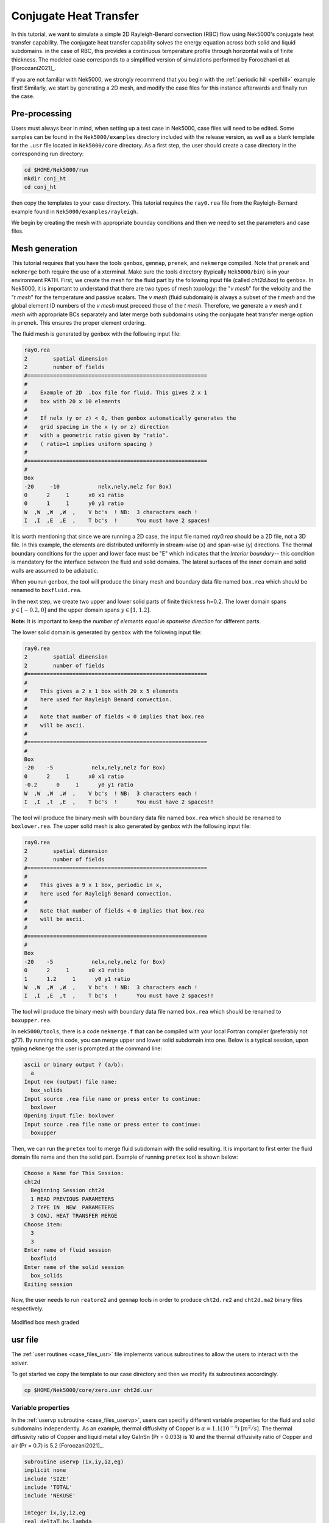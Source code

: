 .. _conjht:

-------------------------
Conjugate Heat Transfer
-------------------------

In this tutorial, we want to simulate a simple 2D Rayleigh-Benard convection (RBC) flow using Nek5000's conjugate heat transfer capability. 
The conjugate heat transfer capability solves the energy equation across both solid and liquid subdomains.
in the case of RBC, this provides a continuous temperature profile through horizontal walls of finite thickness.
The modeled case corresponds to a simplified version of simulations performed by Foroozhani et al. [Foroozani2021]_.

If you are not familiar with Nek5000, we strongly recommend that you begin with the :ref:`periodic hill <perhill>` example first! 
Similarly, we start by generating a 2D mesh, and modify the case files for this instance afterwards and finally run the case.

..........................
Pre-processing
..........................
Users must always bear in mind, when setting up a test case in Nek5000, case files will need to be edited. 
Some samples can be found in the ``Nek5000/examples`` directory included with the release version, as well as a blank template for the ``.usr`` file located in ``Nek5000/core`` directory.
As a first step, the user should create a case directory in the corresponding run directory:

.. code-block:: none

   cd $HOME/Nek5000/run 
   mkdir conj_ht
   cd conj_ht

then copy the templates to your case directory. 
This tutorial requires the ``ray0.rea`` file from the Rayleigh-Bernard example found in ``Nek5000/examples/rayleigh``.

We begin by creating the mesh with appropriate bounday conditions and then we need to set the parameters and case files. 

..........................
Mesh generation
..........................

This tutorial requires that you have the tools ``genbox``, ``genmap``, ``prenek``, and ``nekmerge`` compiled. 
Note that ``prenek`` and ``nekmerge`` both require the use of a xterminal.
Make sure the tools directory (typically ``Nek5000/bin``) is in your environment PATH. 
First, we create the mesh for the fluid part by the following input file (called *cht2d.box*) to ``genbox``.
In Nek5000, it is important to understand that there are two types of mesh topology: the "*v mesh*" for the velocity and the "*t mesh*" for the temperature and passive scalars.
The *v mesh* (fluid subdomain) is always a subset of the *t mesh* and the global element ID numbers of the *v mesh* must preceed those of the *t mesh*.
Therefore, we generate a *v mesh* and *t mesh* with appropriate BCs separately and later merge both subdomains using the conjugate heat transfer merge option in ``prenek``.
This ensures the proper element ordering.

The fluid mesh is generated by ``genbox`` with the following input file:

.. code-block:: none

   ray0.rea
   2        spatial dimension
   2        number of fields
   #========================================================
   #
   #    Example of 2D  .box file for fluid. This gives 2 x 1 
   #    box with 20 x 10 elements
   #
   #    If nelx (y or z) < 0, then genbox automatically generates the
   #    grid spacing in the x (y or z) direction
   #    with a geometric ratio given by "ratio". 
   #    ( ratio=1 implies uniform spacing )
   #
   #========================================================
   #
   Box
   -20     -10            nelx,nely,nelz for Box)
   0      2     1      x0 x1 ratio
   0      1     1      y0 y1 ratio
   W  ,W  ,W  ,W  ,    V bc's  ! NB:  3 characters each !
   I  ,I  ,E  ,E  ,    T bc's  !      You must have 2 spaces!
   
It is worth mentioning that since we are running a 2D case, the input file named *ray0.rea* should be a 2D file, not a 3D file. In this example, the elements are distributed uniformly in stream-wise (x) and span-wise (y) directions. The thermal boundary conditions for the upper and lower face must be "\E" which indicates that the *Interior boundary*-- this condition is mandatory for the interface between the fluid and solid domains. The lateral surfaces of the inner domain and solid walls are assumed to be adiabatic.

When you run ``genbox``, the tool will produce the binary mesh and boundary data file named ``box.rea`` which should be renamed to ``boxfluid.rea``. 

In the next step, we create two upper and lower solid parts of finite thickness h=0.2. The lower domain spans :math:`y \in [-0.2,0]` and the upper domain spans :math:`y \in [1,1.2]`.

**Note:** It is important to keep the *number of elements equal in spanwise direction* for different parts. 

The lower solid domain is generated by ``genbox`` with the following input file:

.. code-block:: none

   ray0.rea
   2        spatial dimension
   2        number of fields
   #========================================================
   #
   #    This gives a 2 x 1 box with 20 x 5 elements
   #    here used for Rayleigh Benard convection.
   #
   #    Note that number of fields < 0 implies that box.rea
   #    will be ascii.
   #
   #========================================================
   #
   Box
   -20    -5            nelx,nely,nelz for Box)
   0      2     1      x0 x1 ratio
   -0.2      0     1      y0 y1 ratio
   W  ,W  ,W  ,W  ,    V bc's  ! NB:  3 characters each !
   I  ,I  ,t  ,E  ,    T bc's  !      You must have 2 spaces!!
   
The tool will produce the binary mesh with boundary data file named ``box.rea`` which should be renamed to ``boxlower.rea``. The upper solid mesh is also generated by genbox with the following input file:

.. code-block:: none

   ray0.rea
   2        spatial dimension
   2        number of fields
   #========================================================
   #
   #    This gives a 9 x 1 box, periodic in x,
   #    here used for Rayleigh Benard convection.
   #
   #    Note that number of fields < 0 implies that box.rea
   #    will be ascii.
   #
   #========================================================
   #
   Box
   -20    -5            nelx,nely,nelz for Box)
   0      2     1      x0 x1 ratio
   1      1.2     1      y0 y1 ratio
   W  ,W  ,W  ,W  ,    V bc's  ! NB:  3 characters each !
   I  ,I  ,E  ,t  ,    T bc's  !      You must have 2 spaces!!

The tool will produce the binary mesh with boundary data file named ``box.rea`` which should be renamed to ``boxupper.rea``. 

In ``nek5000/tools``, there is a code ``nekmerge.f`` that can be compiled with your local Fortran compiler (preferably not g77). By running this code, you can merge upper and lower solid subdomain into one. Below is a typical session, upon typing ``nekmerge`` the user is prompted at the command line:

.. code-block:: none

   ascii or binary output ? (a/b):
     a
   Input new (output) file name:
     box_solids
   Input source .rea file name or press enter to continue:
     boxlower
   Opening input file: boxlower
   Input source .rea file name or press enter to continue:
     boxupper
  

Then, we can run the ``pretex`` tool to merge fluid subdomain with the solid resulting. It is important to first enter the fluid domain file name and then the solid part. Example of running ``pretex`` tool is shown below:

.. code-block:: none

 Choose a Name for This Session:
 cht2d
   Beginning Session cht2d
   1 READ PREVIOUS PARAMETERS 
   2 TYPE IN  NEW  PARAMETERS 
   3 CONJ. HEAT TRANSFER MERGE
 Choose item:
   3
   3
 Enter name of fluid session
   boxfluid
 Enter name of the solid session
   box_solids
 Exiting session 

Now, the user needs to run ``reatore2`` and ``genmap`` tools in order to produce ``cht2d.re2`` and ``cht2d.ma2`` binary files respectively.

.. _fig:cht_mesh:

.. figure:: mesh.png
    :align: center
    :figclass: align-center
    :alt: per_mesh

    Modified box mesh graded

..........................
usr file
..........................

The :ref:`user routines <case_files_usr>` file implements various subroutines to allow the users to interact with the solver.

To get started we copy the template to our case directory and then we modify its subroutines accordingly.

.. code-block:: none

   cp $HOME/Nek5000/core/zero.usr cht2d.usr 

       
Variable properties
_____________________________

In the :ref:`uservp subroutine <case_files_uservp>`, users can specifiy different variable properties for the fluid and solid subdomains independently. 
As an example, thermal diffusivity of Copper is :math:`\alpha = 1.1 (10 ^ {-4})` [:math:`m^{2}/s`]. 
The thermal diffusivity ratio of Copper and liquid metal alloy GaInSn (Pr = 0.033) is 10 and the thermal diffusivity ratio of Copper and air (Pr = 0.7) is 5.2 [Foroozani2021]_.

.. code-block:: fortran

      subroutine uservp (ix,iy,iz,eg)
      implicit none
      include 'SIZE'
      include 'TOTAL'
      include 'NEKUSE'

      integer ix,iy,iz,eg
      real deltaT,hs,lambda
      common /myparams/ deltaT,hs,lambda

      udiff  = cpfld(ifield,1)
      utrans = cpfld(ifield,2)
      if (eg.gt.nelgv) then             ! elements in the solid domain
         udiff = lambda*cpfld(ifield,1) ! conductivity Solid/Fluid
      endif

      return
      end
       
Initial & boundary conditions
_____________________________

In this study, the volumetric heat source is set to be zero *qvol=0* in *t mesh* which can be done in ``userq`` subroutine. The next step is to specify the initial and boundary conditions. We apply a linear variation of temperature in fluid mesh in *y*-direction where the lower plate is heated and the upper one is cooled, uniformly. Subsequently, we modify ``userf``, ``userbc`` and ``useric`` as:

.. code-block:: fortran

      subroutine userf  (ix,iy,iz,ieg)
      implicit none
      include 'SIZE'
      include 'TOTAL'
      include 'NEKUSE'

      integer ix,iy,iz,ieg

      ffx = 0.0
      ffy = temp
      ffz = 0.0

      return
      end

In this RBC example :math:`Ra = 10 ^ {7}` and :math:`Pr= 0.033` are choosen. 
The equilibrium state of pure conductive heat transfer as the initial condition takes the form ``T = 1 - y`` for  ``0 < y < 1``  in fluid domain and :math:`T \approx 1` and :math:`\approx 0` at the fluid-solid boundaries. 
It should be mentioned that the *temperature drop* across both solid-plates varies with *Pr* and *Ra* and it should be adjusted at the boundaries with temperature increment :math:`\delta T`. 
One can apply temperature increment of :math:`\delta T = 2.5` at the top of the upper plate and the bottom of the lower plate for *Pr = 0.033* and :math:`\delta T = 4.72` for *Pr = 0.7* as depicted in :numref:`fig:deltaT2`.

.. _fig:deltaT2:

.. figure:: deltaT2.png
    :align: center
    :figclass: align-center
    :alt: per_flow
    
    Mean dimensionless temperature profiles in the CHT setting. Temprerature variation in solid-fluid domain is shown here. 

Therefore temperature equation across the whole domain ``[-0.2,1.2]`` is ``T(y) = -4.303*y + 2.651``. 

.. code-block:: fortran

      subroutine userbc (ix,iy,iz,iside,ieg)
      implicit none
      include 'SIZE'
      include 'TOTAL'
      include 'NEKUSE'

      integer ix,iy,iz,iside,ieg
      real deltaT,hs,lambda
      common /myparams/ deltaT,hs,lambda

      ux   = 0.0
      uy   = 0.0
      uz   = 0.0
      temp = 0.0

      if(y.lt.0.0) temp =-deltaT !bottom plate
      if(y.gt.1.0) temp = deltaT !top plate

      return
      end

.. code-block:: fortran

      subroutine useric(ix,iy,iz,ieg)
      implicit none
      include 'SIZE'
      include 'TOTAL'
      include 'NEKUSE'

      integer ix,iy,iz,ieg
      real deltaT,hs,lambda
      common /myparams/ deltaT,hs,lambda

      ux   = 0.0
      uy   = 0.0
      uz   = 0.0
 
      deltaT=2.5
      hs=0.2
 
      temp = 1.0 - y !fluid temperature

      if (y.le.0.0) then 
       temp = 1.0 - (y/hs)*(deltaT)   !bottom plate
      else if (y.ge.1.0) then 
       temp=((1.0 - y)/(hs))*(deltaT) !top plate
      end if

      return
      end

User Data                    
_____________________________

Specifying the needed user parameters in ``usrdat`` and providing them in a common block, allows those parameters to be available to any user subroutine.

.. code-block:: fortran

      subroutine usrdat()
      implicit none
      include 'SIZE'
      include 'TOTAL'

      real deltaT,hs,lambda
      common /myparams/ deltaT,hs,lambda

      deltaT = 2.5  !temperature change across plate
      hs = 0.2      !height of the plate
      lambda = 10.0 !conductivity ratio between the solid and the fluid

      return 
      end

..........................
Control parameters
..........................

The control parameters for any case are given in the ``.par`` file.
For this case, using any text editor, create a new file called ``cht2d.par`` and type in the following:

.. code-block:: ini

     #--------------------
     # nek parameter file
     #--------------------

    [GENERAL]
    stopAt = endTime
    endTime = 50.0
    dt = 5.0e-1
    variabledt = yes
    targetCFL = 0.5
    writeControl = runTime
    writeInterval = 1.0

    [VELOCITY]
    density = 1.0
    # Ra=1e7, Pr=0.033, viscosity=sqrt(Pr/Ra)
    viscosity = 5.744563E-05

    [TEMPERATURE] 
    conjugateHeatTransfer = yes
    rhoCp = 1.0
    # conductivity=1/sqrt(RaPr) 
    conductivity = 1.740776E-03

In this example, we have set the calculation to stop after a physical time of 50 (``endTimet = 50.0``) and write the checkpoint file every 1 physical time units (``writeInterval = 1.0``).
This will provide 50 snapshots of the developing velocity and temperature fields.
In choosing ``viscosity=5.744563E-05`` and ``conductivity=1.740776E-03``, actually we are setting the Rayleigh *Ra=10e7* and *Pr=0.033*. 
By omitting the ``[PRESSURE]`` and ``[PROBLEMTYPE]`` categories, we are telling the solver to use default values for the necessary parameters.
Additional details on available settings in the .par file are available :ref:`here <case_files_par>`.

..........................
SIZE file 
..........................

The static memory layout of Nek5000 requires the user to set some solver parameters through a so called ``SIZE`` file.
Typically it's a good idea to start from our template.
Copy the ``SIZE.template`` file from the core directory and rename it ``SIZE`` in the working directory:

.. code-block:: none

   cp $HOME/Nek5000/core/SIZE.template SIZE

Then, adjust the following parameters in the BASIC section  

.. code-block:: fortran

      ...    
 
      ! BASIC
      parameter (ldim=2)
      parameter (lx1=8)
      parameter (lxd=12)
      parameter (lx2=lx1)
                                     
      parameter (lelg=400)
      parameter (lpmin=1)
      parameter (lelt=lelg/lpmin + 3)
      parameter (ldimt=1)

      ...
      
For this tutorial we have set our polynomial order to be :math:`N=7` - this is defined in the ``SIZE`` file above as ``lx1=8`` which indices that there are 8 points in each spatial dimension of every element.
Additional details on the parameters in the ``SIZE`` file are given :ref:`here <case_files_SIZE>`.  

..........................
Compilation 
..........................

With the ``cht2d.usr``, and ``SIZE`` files created, we are now ready to compile::  

  makenek cht2d

If all works properly, upon compilation the executable ``nek5000`` will be generated.

Now you are all set, just run

.. code-block:: bash

  nekbmpi cht2d 4

to launch an MPI jobs on your local machine using 4 ranks. The output will be redirected to ``logfile``.

...........................
Post-processing the results
...........................

Once execution is completed your directory should now contain multiple checkpoint files that look like this::

  cht2d.f00001
  cht2d.f00002
  ...

The preferred mode for data visualization and analysis with Nek5000 is
to use Visit/Paraview. One can use the script *visnek*, to be found in ``/scripts``. It is sufficent to run:: 

  visnek cht2d

*(or the name of your session)* to obtain a file named ``cht2d.nek5000`` which can be recognized in Visit/Paraview.

In the viewing window, one can visualize the temperature-field. 
It will be similar to, but not necessarily identical to that shown in :numref:`fig:cht_rbc`.

.. _fig:cht_rbc:

.. figure:: cht_rbc.png
    :align: center
    :figclass: align-center
    :alt: per_flow

    Steady-State flow field visualized in Visit/Paraview. Vectors represent velocity. Colors represent velocity magnitude.  


